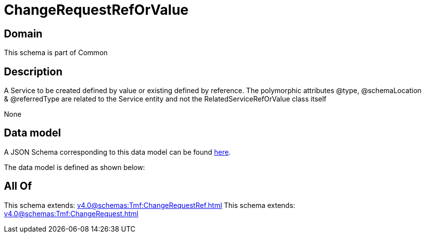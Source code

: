 = ChangeRequestRefOrValue

[#domain]
== Domain

This schema is part of Common

[#description]
== Description

A Service to be created defined by value or existing defined by reference. The polymorphic attributes @type, @schemaLocation &amp; @referredType are related to the Service entity and not the RelatedServiceRefOrValue class itself

None

[#data_model]
== Data model

A JSON Schema corresponding to this data model can be found https://tmforum.org[here].

The data model is defined as shown below:


[#all_of]
== All Of

This schema extends: xref:v4.0@schemas:Tmf:ChangeRequestRef.adoc[]
This schema extends: xref:v4.0@schemas:Tmf:ChangeRequest.adoc[]
